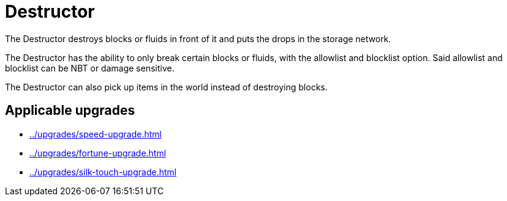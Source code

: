 = Destructor
:icon: destructor.png
:from: v0.3.0-alpha

The {doctitle} destroys blocks or fluids in front of it and puts the drops in the storage network.

The {doctitle} has the ability to only break certain blocks or fluids, with the allowlist and blocklist option.
Said allowlist and blocklist can be NBT or damage sensitive.

The {doctitle} can also pick up items in the world instead of destroying blocks.

== Applicable upgrades

- xref:../upgrades/speed-upgrade.adoc[]
- xref:../upgrades/fortune-upgrade.adoc[]
- xref:../upgrades/silk-touch-upgrade.adoc[]
